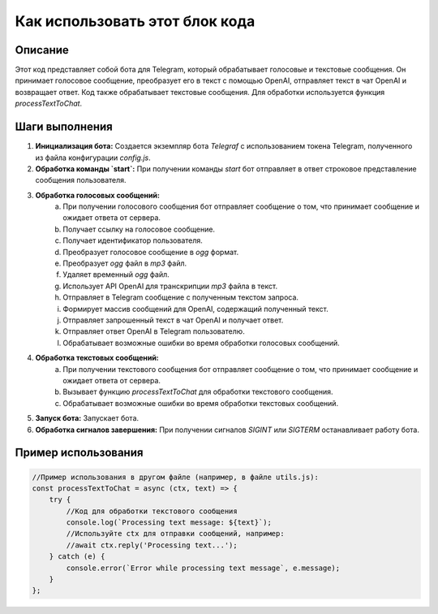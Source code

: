 Как использовать этот блок кода
=========================================================================================

Описание
-------------------------
Этот код представляет собой бота для Telegram, который обрабатывает голосовые и текстовые сообщения.  Он принимает голосовое сообщение, преобразует его в текст с помощью OpenAI, отправляет текст в чат OpenAI и возвращает ответ.  Код также обрабатывает текстовые сообщения.  Для обработки используется функция `processTextToChat`.

Шаги выполнения
-------------------------
1. **Инициализация бота:** Создается экземпляр бота `Telegraf` с использованием токена Telegram, полученного из файла конфигурации `config.js`.

2. **Обработка команды `start`:** При получении команды `start` бот отправляет в ответ строковое представление сообщения пользователя.

3. **Обработка голосовых сообщений:**
    a. При получении голосового сообщения бот отправляет сообщение о том, что принимает сообщение и ожидает ответа от сервера.
    b. Получает ссылку на голосовое сообщение.
    c. Получает идентификатор пользователя.
    d. Преобразует голосовое сообщение в `ogg` формат.
    e. Преобразует `ogg` файл в `mp3` файл.
    f. Удаляет временный `ogg` файл.
    g. Использует API OpenAI для транскрипции `mp3` файла в текст.
    h. Отправляет в Telegram сообщение с полученным текстом запроса.
    i. Формирует массив сообщений для OpenAI, содержащий полученный текст.
    j. Отправляет запрошенный текст в чат OpenAI и получает ответ.
    k. Отправляет ответ OpenAI в Telegram пользователю.
    l. Обрабатывает возможные ошибки во время обработки голосовых сообщений.

4. **Обработка текстовых сообщений:**
    a. При получении текстового сообщения бот отправляет сообщение о том, что принимает сообщение и ожидает ответа от сервера.
    b. Вызывает функцию `processTextToChat` для обработки текстового сообщения.
    c. Обрабатывает возможные ошибки во время обработки текстовых сообщений.

5. **Запуск бота:** Запускает бота.

6. **Обработка сигналов завершения:** При получении сигналов `SIGINT` или `SIGTERM` останавливает работу бота.


Пример использования
-------------------------
.. code-block:: javascript
    
    //Пример использования в другом файле (например, в файле utils.js):
    const processTextToChat = async (ctx, text) => {
        try {
            //Код для обработки текстового сообщения
            console.log(`Processing text message: ${text}`);
            //Используйте ctx для отправки сообщений, например:
            //await ctx.reply('Processing text...');
        } catch (e) {
            console.error(`Error while processing text message`, e.message);
        }
    };